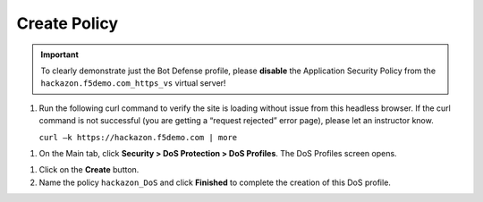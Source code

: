 Create Policy
-------------

.. IMPORTANT:: To clearly demonstrate just the Bot Defense profile,
   please **disable** the Application Security Policy from the
   ``hackazon.f5demo.com_https_vs`` virtual server!

#. Run the following curl command to verify the site is loading without
   issue from this headless browser. If the curl command is not
   successful (you are getting a “request rejected” error page), please
   let an instructor know.

   ``curl –k https://hackazon.f5demo.com | more``

.. image:: /_static/class1/image69.png
   :width: 6.50000in
   :height: 5.44375in

#. On the Main tab, click **Security > DoS Protection > DoS Profiles**.
   The DoS Profiles screen opens.

.. image:: /_static/class1/image70.png
   :width: 4.30087in
   :height: 2.39266in

#. Click on the **Create** button.

#. Name the policy ``hackazon_DoS`` and click **Finished** to
   complete the creation of this DoS profile.

.. image:: /_static/class1/image71.png
   :width: 5.55894in
   :height: 1.41598in
